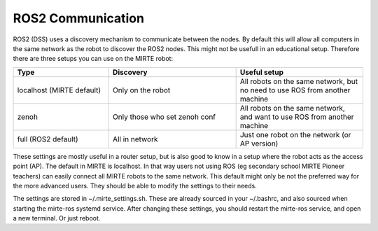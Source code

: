ROS2 Communication
##################

ROS2 (DSS) uses a discovery mechanism to communicate between the nodes. By default
this will allow all computers in the same network as the robot to discover the 
ROS2 nodes. This might not be usefull in an educational setup. Therefore there are 
three setups you can use on the MIRTE robot:

.. list-table::
   :widths: 30 40 40
   :header-rows: 1

   * - Type
     - Discovery
     - Useful setup
   * - localhost (MIRTE default)
     - Only on the robot
     - All robots on the same network, but no need to use ROS from another machine
   * - zenoh
     - Only those who set zenoh conf
     - All robots on the same network, and want to use ROS from another machine
   * - full (ROS2 default)
     - All in network
     - Just one robot on the network (or AP version)

These settings are mostly useful in a router setup, but is also good to know in a setup where
the robot acts as the access point (AP). The default in MIRTE is localhost. In that
way users not using ROS (eg secondary school MIRTE Pioneer teachers) can easily
connect all MIRTE robots to the same network. This default might only be not the 
preferred way for the more advanced users. They should be able to modify the 
settings to their needs.

The settings are stored in ~/.mirte_settings.sh. These are already sourced in your
~/.bashrc, and also sourced when starting the mirte-ros systemd service. After changing
these settings, you should restart the mirte-ros service, and open a new terminal. Or 
just reboot.

.. tabs::

  .. tab:: localhost (MIRTE default)

    In this setup, only the robot itself is able to discover nodes.

    .. tabs::

       .. group-tab:: Router

         .. image:: ./_images/ros2_communication_router_localhostonly.svg

       .. group-tab:: AP (MIRTE default)

         .. image:: ./_images/ros2_communication_ap_localhostonly.svg

    On the MIRTE robot in ~/.mirte_settings.sh:

    .. code-block:: bash

      export MIRTE_ZENOH=false
      export ROS_LOCALHOST_ONLY=1

    For this to take effect, you need to restart ROS.

  .. tab:: zenoh

    This is a setup comparable with the ROS master in ROS1.

    .. tabs::

       .. group-tab:: Router

         .. image:: ./_images/ros2_communication_router_zenoh.svg

       .. group-tab:: AP (MIRTE default)

         .. image:: ./_images/ros2_communication_ap_zenoh.svg

    On the MIRTE robot in ~/.mirte_settings.sh:

    .. code-block:: bash

      export MIRTE_ZENOH=true
      export ROS_LOCALHOST_ONLY=0

    For this to take effect, you need to restart ROS.
    And on your own machine, you should have the mirte-zenoh-setup 
    package installed (which should install ros-humble-rmw-zenoh-cpp
    when using rosdep), and start it with: 

    .. code-block:: bash

      $ ros2 run rmw_zenoh_cpp rmw_zenohd

    And in another terminal source your workspace with the right IP
    address:

    .. code-block:: bash

      $ export MIRTE_ZENOH=<mirte_ip>
      $ source install/setup.bash


  .. tab:: full

    This is the default setup for a fresh ROS2 installation.

    .. tabs::

       .. group-tab:: Router

         .. image:: ./_images/ros2_communication_router_fulldiscovery.svg

       .. group-tab:: AP (MIRTE default)

         .. image:: ./_images/ros2_communication_ap_fulldiscovery.svg

    On the MIRTE robot in ~/.mirte_settings.sh:

    .. code-block:: bash

      export MIRTE_ZENOH=false
      export ROS_LOCALHOST_ONLY=0

    For this to take effect, you need to restart ROS.
